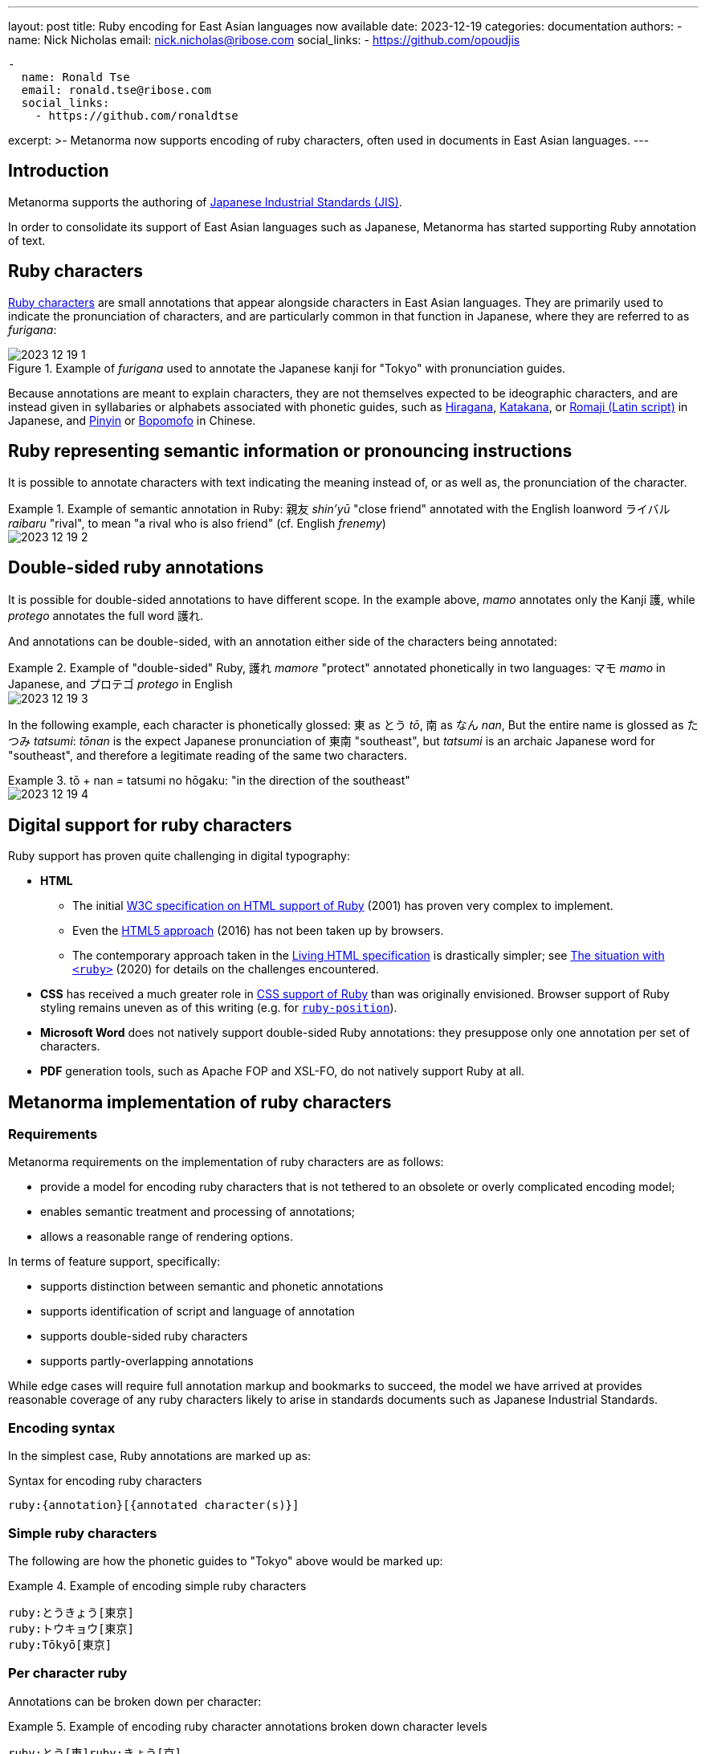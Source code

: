 ---
layout: post
title: Ruby encoding for East Asian languages now available
date: 2023-12-19
categories: documentation
authors:
  -
    name: Nick Nicholas
    email: nick.nicholas@ribose.com
    social_links:
      - https://github.com/opoudjis

  -
    name: Ronald Tse
    email: ronald.tse@ribose.com
    social_links:
      - https://github.com/ronaldtse

excerpt: >-
  Metanorma now supports encoding of ruby characters, often used in
  documents in East Asian languages.
---

== Introduction

Metanorma supports the authoring of
https://github.com/metanorma/metanorma-jis[Japanese Industrial Standards (JIS)].

In order to consolidate its support of East Asian languages such as Japanese,
Metanorma has started supporting Ruby annotation of text.

== Ruby characters

https://en.wikipedia.org/wiki/Ruby_character[Ruby characters] are small
annotations that appear alongside characters in East Asian languages.
They are primarily used to indicate the pronunciation of characters,
and are particularly common in that function in Japanese, where they are
referred to as _furigana_:

.Example of _furigana_ used to annotate the Japanese kanji for "Tokyo" with pronunciation guides.
image::/assets/blog/2023-12-19_1.png[]

Because annotations are meant to explain characters, they are not themselves
expected to be ideographic characters, and are instead given in syllabaries or
alphabets associated with phonetic guides, such as
https://en.wikipedia.org/wiki/Hiragana[Hiragana],
https://en.wikipedia.org/wiki/Katakana[Katakana], or
https://en.wikipedia.org/wiki/Romanization_of_Japanese[Romaji (Latin script)]
in Japanese, and
https://en.wikipedia.org/wiki/Pinyin[Pinyin] or
https://en.wikipedia.org/wiki/Bopomofo[Bopomofo] in Chinese.

== Ruby representing semantic information or pronouncing instructions

It is possible to annotate characters with text indicating the meaning instead
of, or as well as, the pronunciation of the character.

.Example of semantic annotation in Ruby: 親友 _shin'yū_ "close friend" annotated with the English loanword ライバル _raibaru_ "rival", to mean "a rival who is also friend" (cf. English _frenemy_)
[example]
====
image::/assets/blog/2023-12-19_2.png[]
====


== Double-sided ruby annotations

It is possible for double-sided annotations to have different scope. In the
example above, _mamo_ annotates only the Kanji 護, while _protego_ annotates the
full word 護れ.

And annotations can be double-sided, with an annotation either side of the
characters being annotated:

.Example of "double-sided" Ruby, 護れ _mamore_ "protect" annotated phonetically in two languages: マモ _mamo_ in Japanese, and プロテゴ _protego_ in English
[example]
====
image::/assets/blog/2023-12-19_3.png[]
====


In the following example, each character is phonetically glossed: 東 as とう
_tō_, 南 as なん _nan_, But the entire name is glossed as たつみ _tatsumi_:
_tōnan_ is the expect Japanese pronunciation of 東南 "southeast", but _tatsumi_
is an archaic Japanese word for "southeast", and therefore a legitimate reading
of the same two characters.

.tō + nan = tatsumi no hōgaku: "in the direction of the southeast"
[example]
====
image::/assets/blog/2023-12-19_4.png[]
====

== Digital support for ruby characters

Ruby support has proven quite challenging in digital typography:

* *HTML*

** The initial https://www.w3.org/TR/ruby/[W3C specification on HTML support of
Ruby] (2001) has proven very complex to implement.

** Even the https://www.w3.org/International/articles/ruby/markup[HTML5
approach] (2016) has not been taken up by browsers.

** The contemporary approach taken in the
https://developer.mozilla.org/en-US/docs/Web/HTML/Element/ruby[Living HTML specification]
is drastically simpler; see
https://strictquirks.nl/standards/the-situation-with-ruby-2020.xhtml[The situation with `<ruby>`] (2020)
for details on the challenges encountered.

* *CSS* has received a much greater role in
https://www.w3.org/International/articles/ruby/styling.en[CSS support of Ruby]
than was originally envisioned.
Browser support of Ruby styling remains uneven as of this writing
(e.g. for https://caniuse.com/?search=ruby-position[`ruby-position`]).

* *Microsoft Word* does not natively support double-sided Ruby annotations: they
presuppose only one annotation per set of characters.

* *PDF* generation tools, such as Apache FOP and XSL-FO, do not natively
support Ruby at all.


== Metanorma implementation of ruby characters

=== Requirements

Metanorma requirements on the implementation of ruby characters are as follows:

* provide a model for encoding ruby characters that is not tethered to an obsolete or overly complicated encoding model;
* enables semantic treatment and processing of annotations;
* allows a reasonable range of rendering options.

In terms of feature support, specifically:

* supports distinction between semantic and phonetic annotations
* supports identification of script and language of annotation
* supports double-sided ruby characters
* supports partly-overlapping annotations

While edge cases will require full annotation markup and bookmarks to succeed,
the model we have arrived at provides reasonable coverage of any ruby characters
likely to arise in standards documents such as Japanese Industrial Standards.

=== Encoding syntax

In the simplest case, Ruby annotations are marked up as:

.Syntax for encoding ruby characters
[source,asciidoc]
----
ruby:{annotation}[{annotated character(s)}]
----


=== Simple ruby characters

The following are how the phonetic guides to "Tokyo" above would be marked up:

.Example of encoding simple ruby characters
[example]
====
[source,asciidoc]
----
ruby:とうきょう[東京]
ruby:トウキョウ[東京]
ruby:Tōkyō[東京]
----
====

=== Per character ruby

Annotations can be broken down per character:

.Example of encoding ruby character annotations broken down character levels
[example]
====
[source,asciidoc]
----
ruby:とう[東]ruby:きょう[京]
ruby:トウ[東]ruby:キョウ[京]
ruby:Tō[東]ruby:kyō[京]
----
====

=== Double-sided ruby characters

Double-sided ruby is supported, with `ruby:[]` macro nesting. This approach is
consistent with HTML 5, and is the only approach supported in Living HTML.

In any nesting of AsciiDoc macros, the closing bracket of the nested macro
instance needs to be escaped.

The syntax for double-sided ruby is therefore:

.Syntax for double-sided ruby
[source,asciidoc]
----
ruby:[ ... ruby:[...\] ... ]
----

Metanorma assumes that in double-sided ruby, the outer annotation appears before
the characters annotated, and the inner annotation appears after them.

NOTE: In Word, where double-sided Ruby is not supported, the inner annotation
appears after the characters in brackets, as a workaround.

.Encoding double-sided ruby from above examples
[source,asciidoc]
----
ruby:プロテゴ[ruby:まも[護\]{blank}れ]!
ruby:たつみ[ruby:とう[東\]ruby:なん[南\]]
----

=== Encoding additional information to the ruby characters

Additional information can be provided optionally for the ruby characters.

* *script code*: The https://en.wikipedia.org/wiki/ISO_15924[ISO 15924] code
can be entered with the prefix `script=`.
+
.Example of encoding ruby characters with script code
[example]
====
[source,asciidoc]
----
ruby:とうきょう[script=Hira,東京]
----
====

* *language code*: The https://en.wikipedia.org/wiki/ISO_639[ISO 639] code
is entered with the prefix `lang=`.
+
[example]
.Example of encoding ruby characters with language code
====
[source,asciidoc]
----
ruby:Tōkyō[lang=ja,script=Latn,東京]
ruby:トウキョウ[script=Kana,lang=ja,東京]
----
====

* *type of ruby*: Either `pronunciation` (default) or `annotation`.
+
[example]
.Example of encoding ruby characters indicated as `annotation`
====
[source,asciidoc]
----
ruby:しんゆ[親友]　// by default type `pronunciation`
ruby:しんゆ[type=pronunciation,親友]
ruby:ライバル[type=annotation,親友]
----
====


== Conclusion

Metanorma now supports encoding of ruby characters with a mature implementation,
and this functionality is now available across all Metanorma flavors.


